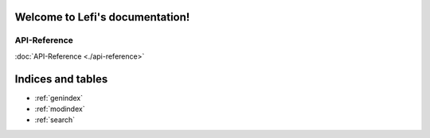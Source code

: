 .. Lefi documentation master file, created by
   sphinx-quickstart on Sat Nov 13 15:51:56 2021.
   You can adapt this file completely to your liking, but it should at least
   contain the root `toctree` directive.

Welcome to Lefi's documentation!
================================
API-Reference
-------------
:doc:`API-Reference <./api-reference>`

Indices and tables
==================

* :ref:`genindex`
* :ref:`modindex`
* :ref:`search`
